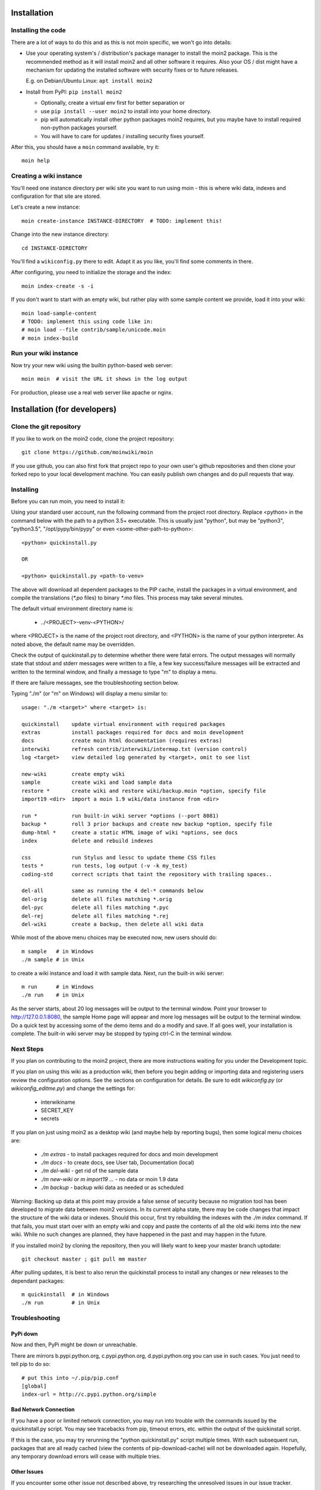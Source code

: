 ============
Installation
============

Installing the code
===================
There are a lot of ways to do this and as this is not moin specific,
we won't go into details:

- Use your operating system's / distribution's package manager to install the
  moin2 package. This is the recommended method as it will install moin2 and
  all other software it requires. Also your OS / dist might have a mechanism
  for updating the installed software with security fixes or to future releases.

  E.g. on Debian/Ubuntu Linux: ``apt install moin2``
- Install from PyPI: ``pip install moin2``

  - Optionally, create a virtual env first for better separation or
  - use ``pip install --user moin2`` to install into your home directory.
  - pip will automatically install other python packages moin2 requires,
    but you maybe have to install required non-python packages yourself.
  - You will have to care for updates / installing security fixes yourself.

After this, you should have a ``moin`` command available, try it:

::

 moin help

Creating a wiki instance
========================

You'll need one instance directory per wiki site you want to run using moin -
this is where wiki data, indexes and configuration for that site are stored.

Let's create a new instance:

::

 moin create-instance INSTANCE-DIRECTORY  # TODO: implement this!

Change into the new instance directory:

::

 cd INSTANCE-DIRECTORY

You'll find a ``wikiconfig.py`` there to edit. Adapt it as you like,
you'll find some comments in there.

After configuring, you need to initialize the storage and the index:

::

 moin index-create -s -i

If you don't want to start with an empty wiki, but rather play with some
sample content we provide, load it into your wiki:

::

 moin load-sample-content
 # TODO: implement this using code like in:
 # moin load --file contrib/sample/unicode.moin
 # moin index-build

Run your wiki instance
======================
Now try your new wiki using the builtin python-based web server:

::

 moin moin  # visit the URL it shows in the log output

For production, please use a real web server like apache or nginx.


=============================
Installation (for developers)
=============================

Clone the git repository
========================
If you like to work on the moin2 code, clone the project repository:

::

 git clone https://github.com/moinwiki/moin

If you use github, you can also first fork that project repo to your own
user's github repositories and then clone your forked repo to your local
development machine. You can easily publish own changes and do pull requests
that way.

Installing
==========
Before you can run moin, you need to install it:

Using your standard user account, run the following command
from the project root directory. Replace <python> in the command
below with the path to a python 3.5+ executable. This is usually
just "python", but may be "python3", "python3.5", "/opt/pypy/bin/pypy"
or even <some-other-path-to-python>:

::

 <python> quickinstall.py

 OR

 <python> quickinstall.py <path-to-venv>

The above will download all dependent packages to the PIP cache,
install the packages in a virtual environment, and compile the translations
(`*.po` files) to binary `*.mo` files. This process may take several minutes.

The default virtual environment directory name is:

 * ../<PROJECT>-venv-<PYTHON>/

where <PROJECT> is the name of the project root directory, and <PYTHON>
is the name of your python interpreter. As noted above, the default
name may be overridden.

Check the output of quickinstall.py to determine whether there were
fatal errors. The output messages will normally state that stdout
and stderr messages were written to a file, a few key success/failure
messages will be extracted and written to the terminal window, and
finally a message to type "m" to display a menu.

If there are failure messages, see the troubleshooting section below.

Typing "./m" (or "m" on Windows) will display a menu similar to:

::

    usage: "./m <target>" where <target> is:

    quickinstall    update virtual environment with required packages
    extras          install packages required for docs and moin development
    docs            create moin html documentation (requires extras)
    interwiki       refresh contrib/interwiki/intermap.txt (version control)
    log <target>    view detailed log generated by <target>, omit to see list

    new-wiki        create empty wiki
    sample          create wiki and load sample data
    restore *       create wiki and restore wiki/backup.moin *option, specify file
    import19 <dir>  import a moin 1.9 wiki/data instance from <dir>

    run *           run built-in wiki server *options (--port 8081)
    backup *        roll 3 prior backups and create new backup *option, specify file
    dump-html *     create a static HTML image of wiki *options, see docs
    index           delete and rebuild indexes

    css             run Stylus and lessc to update theme CSS files
    tests *         run tests, log output (-v -k my_test)
    coding-std      correct scripts that taint the repository with trailing spaces..

    del-all         same as running the 4 del-* commands below
    del-orig        delete all files matching *.orig
    del-pyc         delete all files matching *.pyc
    del-rej         delete all files matching *.rej
    del-wiki        create a backup, then delete all wiki data

While most of the above menu choices may be executed now, new users should
do:

::

 m sample   # in Windows
 ./m sample # in Unix

to create a wiki instance and load it with sample data. Next, run the
built-in wiki server:

::

 m run      # in Windows
 ./m run    # in Unix

As the server starts, about 20 log messages will be output to the
terminal window.  Point your browser to http://127.0.0.1:8080, the
sample Home page will appear and more log messages will be output
to the terminal window. Do a quick test by accessing some of the
demo items and do a modify and save. If all goes well, your installation
is complete. The built-in wiki server may be stopped by typing ctrl-C
in the terminal window.

Next Steps
==========

If you plan on contributing to the moin2 project, there are more
instructions waiting for you under the Development topic.

If you plan on using this wiki as a production wiki,
then before you begin adding or importing data and registering users
review the configuration options. See the sections on configuration for
details. Be sure to edit `wikiconfig.py` (or `wikiconfig_editme.py`) and
change the settings for:

 * interwikiname
 * SECRET_KEY
 * secrets

If you plan on just using moin2 as a desktop wiki (and maybe
help by reporting bugs), then some logical menu choices are:

 * `./m extras` - to install packages required for docs and moin development
 * `./m docs` - to create docs, see User tab, Documentation (local)
 * `./m del-wiki` - get rid of the sample data
 * `./m new-wiki` or `m import19 ...` - no data or moin 1.9 data
 * `./m backup` - backup wiki data as needed or as scheduled

Warning: Backing up data at this point may provide a false sense
of security because no migration tool has been developed to migrate
data between moin2 versions.  In its current alpha state, there
may be code changes that impact the structure of the wiki data or
indexes. Should this occur, first try rebuilding the indexes with the
`./m index` command. If that fails, you must start over with an empty
wiki and copy and paste the contents of all the old wiki
items into the new wiki. While no such changes are planned,
they have happened in the past and may happen in the future.

If you installed moin2 by cloning the repository,
then you will likely want to keep your master branch uptodate:

::

  git checkout master ; git pull mm master

After pulling updates, it is best to also rerun the quickinstall process
to install any changes or new releases to the dependant packages:

::

 m quickinstall  # in Windows
 ./m run         # in Unix

Troubleshooting
===============

PyPi down
---------
Now and then, PyPi might be down or unreachable.

There are mirrors b.pypi.python.org, c.pypi.python.org, d.pypi.python.org
you can use in such cases. You just need to tell pip to do so:

::

 # put this into ~/.pip/pip.conf
 [global]
 index-url = http://c.pypi.python.org/simple

Bad Network Connection
----------------------
If you have a poor or limited network connection, you may run into
trouble with the commands issued by the quickinstall.py script.
You may see tracebacks from pip, timeout errors, etc. within the output
of the quickinstall script.

If this is the case, you may try rerunning the "python quickinstall.py"
script multiple times. With each subsequent run, packages that are
all ready cached (view the contents of pip-download-cache) will not
be downloaded again. Hopefully, any temporary download errors will
cease with multiple tries.

Other Issues
------------

If you encounter some other issue not described above, try
researching the unresolved issues in our issue tracker.

If you find a similar issue, please add a note saying you also have the problem
and add any new information that may assist in the problem resolution.

If you cannot find a similar issue please create a new issue.
Or, if you are not sure what to do, join us on IRC at #moin-dev
and describe the problem you have encountered.
